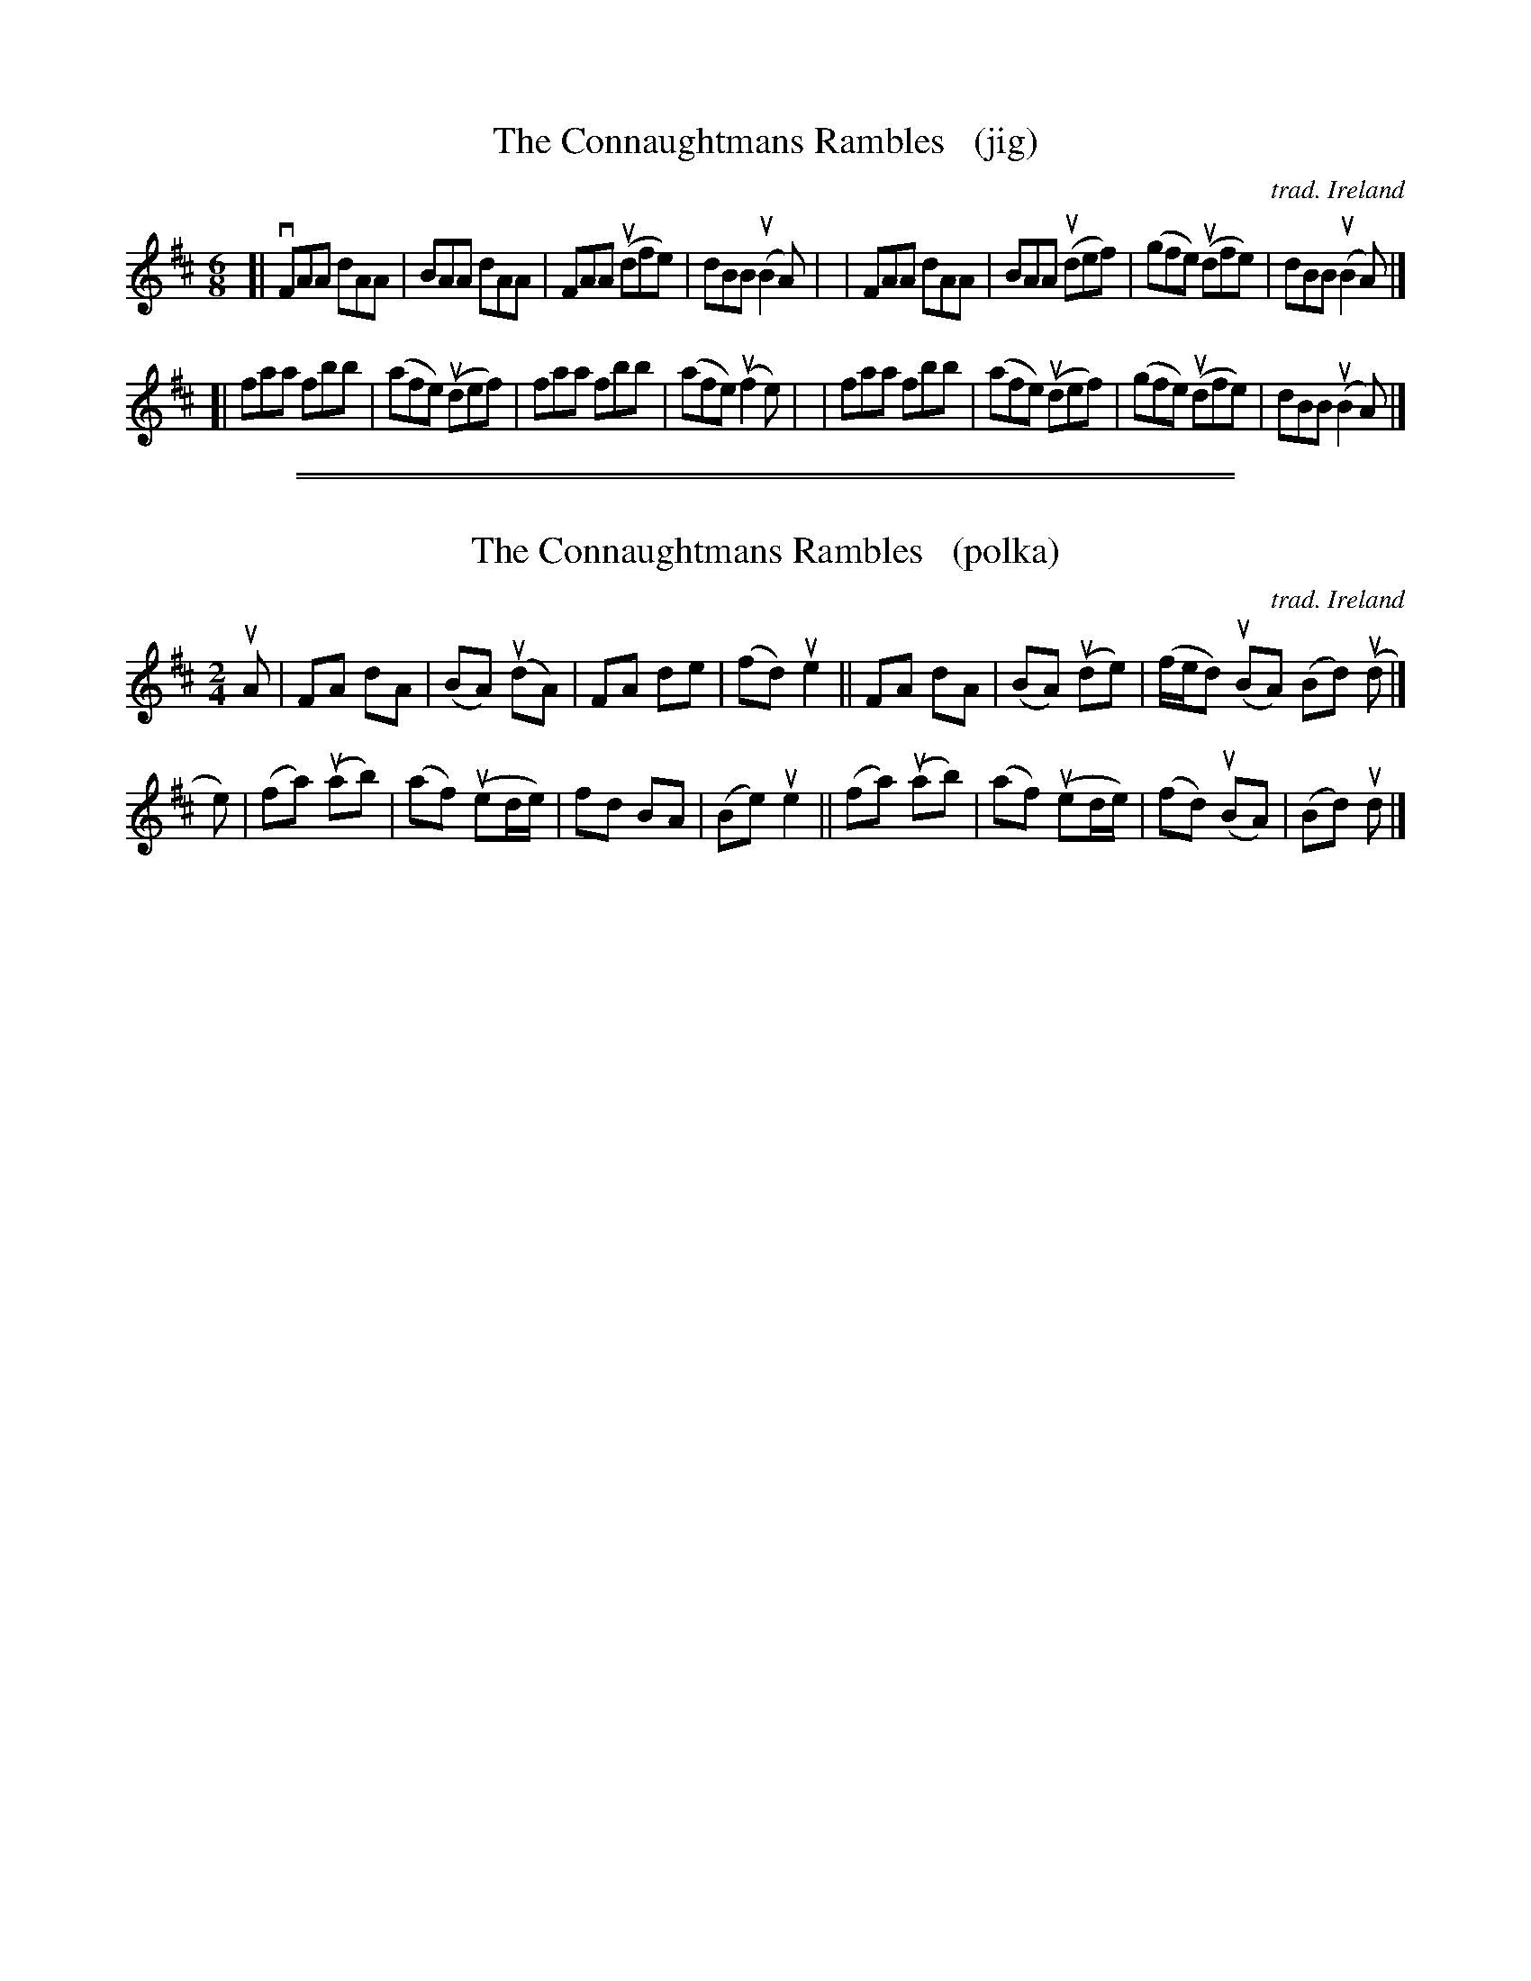 
X: 1
T: The Connaughtmans Rambles   (jig)
O: trad. Ireland
R: jig
S: Fiddle Hell Online 2021-11-04
Z: 2021 John Chambers <jc:trillian.mit.edu>
M: 6/8
L: 1/8
K: D
[| vFAA dAA |  BAA   dAA   |  FAA  (udfe) |  dBB  (uB2A) |\
|  FAA  dAA |  BAA  (udef) | (gfe) (udfe) |  dBB  (uB2A) |]
[| faa  fbb | (afe) (udef) |  faa    fbb  | (afe) (uf2e) |\
|  faa  fbb | (afe) (udef) | (gfe) (udfe) |  dBB  (uB2A) |]

%%sep 1 1 500
%%sep 1 1 500

X: 1
T: The Connaughtmans Rambles   (polka)
O: trad. Ireland
R: polka
S: Fiddle Hell Online 2021-11-04
Z: 2021 John Chambers <jc:trillian.mit.edu>
M: 2/4
L: 1/8
K: D
uA |\
FA dA | (BA) (udA) | FA de |(fd) ue2 ||\
FA dA | (BA) (ude) | (f/e/d) (uBA) (Bd) (ud |]
e) |\
(fa) (uab) | (af) (ued/e/) | fd BA | (Be) ue2 ||\
(fa) (uab) | (af) (ued/e/) | (fd) (uBA) | (Bd) ud |]
